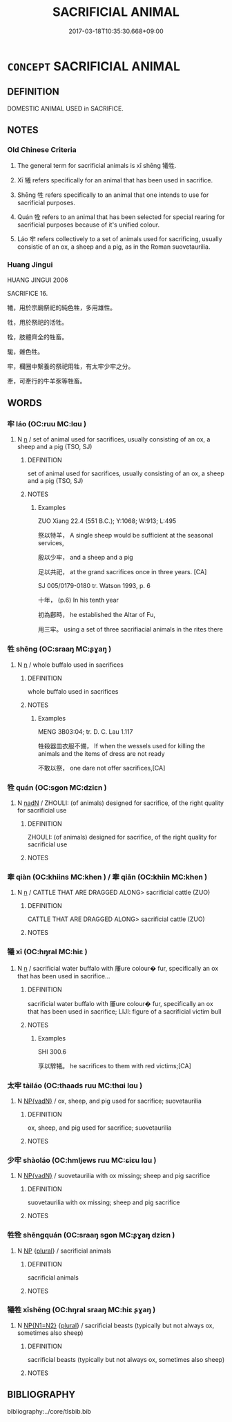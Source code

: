 # -*- mode: mandoku-tls-view -*-
#+TITLE: SACRIFICIAL ANIMAL
#+DATE: 2017-03-18T10:35:30.668+09:00        
#+STARTUP: content
* =CONCEPT= SACRIFICIAL ANIMAL
:PROPERTIES:
:CUSTOM_ID: uuid-9e770f6d-bff0-4dc6-8915-ee1ae85da6dd
:TR_ZH: 祭用動物
:TR_OCH: 牢
:END:
** DEFINITION

DOMESTIC ANIMAL USED in SACRIFICE.

** NOTES

*** Old Chinese Criteria
1. The general term for sacrificial animals is xī shēng 犧牲.

2. Xī 犧 refers specifically for an animal that has been used in sacrifice.

3. Shēng 牲 refers specifically to an animal that one intends to use for sacrificial purposes.

4. Quán 牷 refers to an animal that has been selected for special rearing for sacrificial purposes because of it's unified colour.

5. Láo 牢 refers collectively to a set of animals used for sacrificing, usually consistic of an ox, a sheep and a pig, as in the Roman suovetaurilia.

*** Huang Jingui
HUANG JINGUI 2006

SACRIFICE 16.

犧，用於宗廟祭祀的純色牲，多用雄性。

牲，用於祭祀的活牲。

牷，肢體齊全的牲畜。

駹，雜色牲。

牢，欄圈中繫養的祭祀用牲，有太牢少牢之分。

牽，可牽行的牛羊豕等牲畜。

** WORDS
   :PROPERTIES:
   :VISIBILITY: children
   :END:
*** 牢 láo (OC:ruu MC:lɑu )
:PROPERTIES:
:CUSTOM_ID: uuid-130f0014-a337-42f9-a65f-b452fc7e304a
:Char+: 牢(93,3/7) 
:GY_IDS+: uuid-563938fa-abad-4617-82a9-92bd7f0a9299
:PY+: láo     
:OC+: ruu     
:MC+: lɑu     
:END: 
**** N [[tls:syn-func::#uuid-8717712d-14a4-4ae2-be7a-6e18e61d929b][n]] / set of animal used for sacrifices, usually consisting of an ox, a sheep and a pig (TSO, SJ)
:PROPERTIES:
:CUSTOM_ID: uuid-e1a5982b-4290-43c1-9a83-c7c0b9ee5e73
:WARRING-STATES-CURRENCY: 4
:END:
****** DEFINITION

set of animal used for sacrifices, usually consisting of an ox, a sheep and a pig (TSO, SJ)

****** NOTES

******* Examples
ZUO Xiang 22.4 (551 B.C.); Y:1068; W:913; L:495

 祭以特羊， A single sheep would be sufficient at the seasonal services,

 殷以少牢， and a sheep and a pig 

 足以共祀， at the grand sacrifices once in three years. [CA]

SJ 005/0179-0180 tr. Watson 1993, p. 6

 十年， (p.6) In his tenth year 

 初為鄜畤， he established the Altar of Fu,

 用三牢。 using a set of three sacrifiacial animals in the rites there

*** 牲 shēng (OC:sraaŋ MC:ʂɣaŋ )
:PROPERTIES:
:CUSTOM_ID: uuid-4b78a30c-e837-4b20-9ee8-3036d933b194
:Char+: 牲(93,5/9) 
:GY_IDS+: uuid-0763b5bc-c67e-42bf-bb2b-d4986b1c3037
:PY+: shēng     
:OC+: sraaŋ     
:MC+: ʂɣaŋ     
:END: 
**** N [[tls:syn-func::#uuid-8717712d-14a4-4ae2-be7a-6e18e61d929b][n]] / whole buffalo used in sacrifices
:PROPERTIES:
:CUSTOM_ID: uuid-aca915e9-8a8b-4b39-88e2-9a290feb0450
:WARRING-STATES-CURRENCY: 3
:END:
****** DEFINITION

whole buffalo used in sacrifices

****** NOTES

******* Examples
MENG 3B03:04; tr. D. C. Lau 1.117

 牲殺器皿衣服不備， If when the wessels used for killing the animals and the items of dress are not ready 

 不敢以祭， one dare not offer sacrifices,[CA]

*** 牷 quán (OC:sɡon MC:dziɛn )
:PROPERTIES:
:CUSTOM_ID: uuid-1787881a-1bf6-4630-b989-758b2e1867ea
:Char+: 牷(93,6/10) 
:GY_IDS+: uuid-dbf17fa1-c0e5-4f66-aff4-b0d0c2b03638
:PY+: quán     
:OC+: sɡon     
:MC+: dziɛn     
:END: 
**** N [[tls:syn-func::#uuid-516d3836-3a0b-4fbc-b996-071cc48ba53d][nadN]] / ZHOULI: (of animals) designed for sacrifice, of the right quality for sacrificial use
:PROPERTIES:
:CUSTOM_ID: uuid-61618136-fa5d-4d45-8e88-5e8115c3c94e
:WARRING-STATES-CURRENCY: 1
:END:
****** DEFINITION

ZHOULI: (of animals) designed for sacrifice, of the right quality for sacrificial use

****** NOTES

*** 牽 qiàn (OC:khiins MC:khen ) / 牽 qiān (OC:khiin MC:khen )
:PROPERTIES:
:CUSTOM_ID: uuid-5fc15a44-aa7c-4090-b9e8-d2559c035ed1
:Char+: 牽(93,7/11) 
:Char+: 牽(93,7/11) 
:GY_IDS+: uuid-656a35f0-3b4d-42e4-927d-4b78d185b411
:PY+: qiàn     
:OC+: khiins     
:MC+: khen     
:GY_IDS+: uuid-210a4fcc-818f-42d5-a163-627a804b71d2
:PY+: qiān     
:OC+: khiin     
:MC+: khen     
:END: 
**** N [[tls:syn-func::#uuid-8717712d-14a4-4ae2-be7a-6e18e61d929b][n]] / CATTLE THAT ARE DRAGGED ALONG>  sacrificial cattle (ZUO)
:PROPERTIES:
:CUSTOM_ID: uuid-6cc84ac4-e984-47f8-b639-f922deb8319b
:END:
****** DEFINITION

CATTLE THAT ARE DRAGGED ALONG>  sacrificial cattle (ZUO)

****** NOTES

*** 犧 xī (OC:hŋral MC:hiɛ )
:PROPERTIES:
:CUSTOM_ID: uuid-6f45f3e4-0566-4467-8f3f-a024b8b13292
:Char+: 犧(93,16/20) 
:GY_IDS+: uuid-1665c918-ac99-4e01-a414-4c1d631600f1
:PY+: xī     
:OC+: hŋral     
:MC+: hiɛ     
:END: 
**** N [[tls:syn-func::#uuid-8717712d-14a4-4ae2-be7a-6e18e61d929b][n]] / sacrificial water buffalo with 厜ure colour� fur, specifically an ox that has been used in sacrifice...
:PROPERTIES:
:CUSTOM_ID: uuid-4bf30cd6-0f5a-4380-92c5-c91e48f737ed
:WARRING-STATES-CURRENCY: 2
:END:
****** DEFINITION

sacrificial water buffalo with 厜ure colour� fur, specifically an ox that has been used in sacrifice;   LIJI: figure of a sacrificial victim bull

****** NOTES

******* Examples
SHI 300.6

 享以騂犧。 he sacrifices to them with red victims;[CA]

*** 太牢 tàiláo (OC:thaads ruu MC:thɑi lɑu )
:PROPERTIES:
:CUSTOM_ID: uuid-26cd2944-bda6-4b6a-81cc-0b4628109b9b
:Char+: 太(37,1/4) 牢(93,3/7) 
:GY_IDS+: uuid-8840febf-a68a-4d05-b42d-4681834b0dea uuid-563938fa-abad-4617-82a9-92bd7f0a9299
:PY+: tài láo    
:OC+: thaads ruu    
:MC+: thɑi lɑu    
:END: 
**** N [[tls:syn-func::#uuid-571d47c2-3f81-44cb-962c-e5fac729aa8a][NP{vadN}]] / ox, sheep, and pig used for sacrifice; suovetaurilia
:PROPERTIES:
:CUSTOM_ID: uuid-c3340ad5-414f-489d-9895-519bb3914a9d
:WARRING-STATES-CURRENCY: 4
:END:
****** DEFINITION

ox, sheep, and pig used for sacrifice; suovetaurilia

****** NOTES

*** 少牢 shàoláo (OC:hmljews ruu MC:ɕiɛu lɑu )
:PROPERTIES:
:CUSTOM_ID: uuid-c9a1db2f-fdcb-4de3-a3be-4c6e95646eb7
:Char+: 少(42,1/4) 牢(93,3/7) 
:GY_IDS+: uuid-9f3eae93-cad4-41ec-966d-665e9ba7131f uuid-563938fa-abad-4617-82a9-92bd7f0a9299
:PY+: shào láo    
:OC+: hmljews ruu    
:MC+: ɕiɛu lɑu    
:END: 
**** N [[tls:syn-func::#uuid-571d47c2-3f81-44cb-962c-e5fac729aa8a][NP{vadN}]] / suovetaurilia with ox missing; sheep and pig sacrifice
:PROPERTIES:
:CUSTOM_ID: uuid-b87af4f9-6323-43cf-959c-69d43df4364d
:WARRING-STATES-CURRENCY: 3
:END:
****** DEFINITION

suovetaurilia with ox missing; sheep and pig sacrifice

****** NOTES

*** 牲牷 shēngquán (OC:sraaŋ sɡon MC:ʂɣaŋ dziɛn )
:PROPERTIES:
:CUSTOM_ID: uuid-05e1de76-3dee-423d-95af-540fe6e1b0c8
:Char+: 牲(93,5/9) 牷(93,6/10) 
:GY_IDS+: uuid-0763b5bc-c67e-42bf-bb2b-d4986b1c3037 uuid-dbf17fa1-c0e5-4f66-aff4-b0d0c2b03638
:PY+: shēng quán    
:OC+: sraaŋ sɡon    
:MC+: ʂɣaŋ dziɛn    
:END: 
**** N [[tls:syn-func::#uuid-a8e89bab-49e1-4426-b230-0ec7887fd8b4][NP]] {[[tls:sem-feat::#uuid-5fae11b4-4f4e-441e-8dc7-4ddd74b68c2e][plural]]} / sacrificial animals
:PROPERTIES:
:CUSTOM_ID: uuid-c486be63-d046-41f2-b85c-b7a03c34e67d
:END:
****** DEFINITION

sacrificial animals

****** NOTES

*** 犧牲 xīshēng (OC:hŋral sraaŋ MC:hiɛ ʂɣaŋ )
:PROPERTIES:
:CUSTOM_ID: uuid-413daef8-6dce-40a2-8499-7fd6405e621a
:Char+: 犧(93,16/20) 牲(93,5/9) 
:GY_IDS+: uuid-1665c918-ac99-4e01-a414-4c1d631600f1 uuid-0763b5bc-c67e-42bf-bb2b-d4986b1c3037
:PY+: xī shēng    
:OC+: hŋral sraaŋ    
:MC+: hiɛ ʂɣaŋ    
:END: 
**** N [[tls:syn-func::#uuid-0ae78c50-f7f7-4ab0-bb28-9375998ac032][NP{N1=N2}]] {[[tls:sem-feat::#uuid-5fae11b4-4f4e-441e-8dc7-4ddd74b68c2e][plural]]} / sacrificial beasts (typically but not always ox, sometimes also sheep)
:PROPERTIES:
:CUSTOM_ID: uuid-93a61e47-050f-4470-b0d3-3f51a33ac333
:WARRING-STATES-CURRENCY: 4
:END:
****** DEFINITION

sacrificial beasts (typically but not always ox, sometimes also sheep)

****** NOTES

** BIBLIOGRAPHY
bibliography:../core/tlsbib.bib
